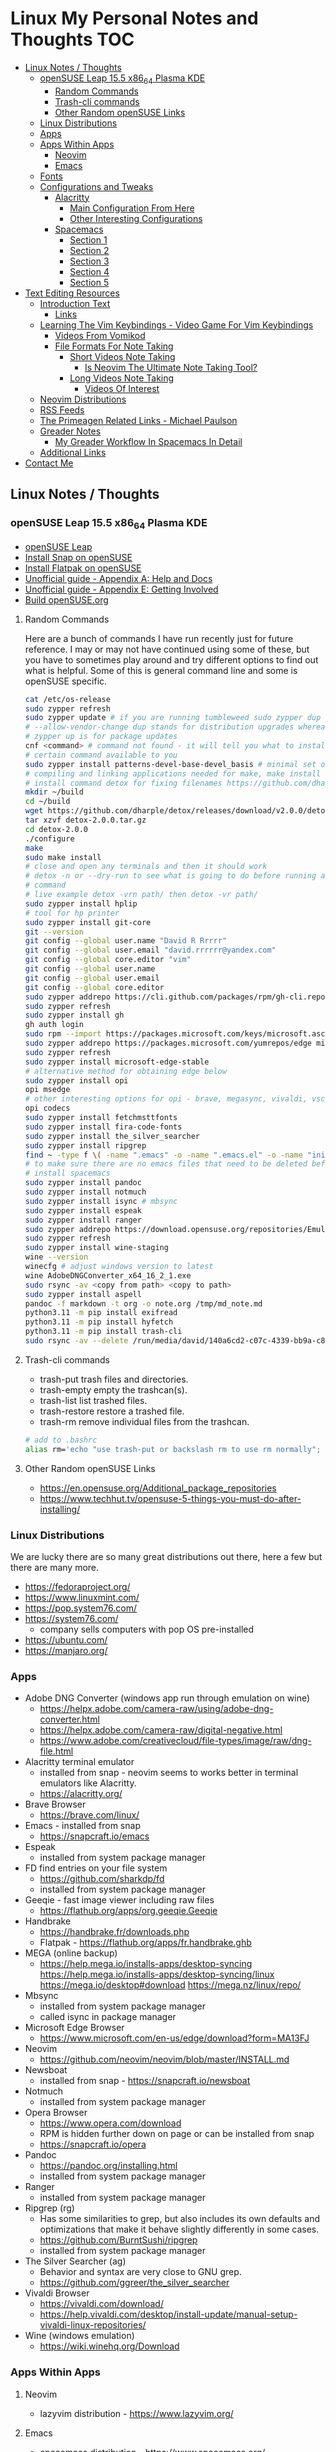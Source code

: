 * Linux My Personal Notes and Thoughts                                  :TOC:
  - [[#linux-notes--thoughts][Linux Notes / Thoughts]]
    - [[#opensuse-leap-155-x86_64-plasma-kde][openSUSE Leap 15.5 x86_64 Plasma KDE]]
      - [[#random-commands][Random Commands]]
      - [[#trash-cli-commands][Trash-cli commands]]
      - [[#other-random-opensuse-links][Other Random openSUSE Links]]
    - [[#linux-distributions][Linux Distributions]]
    - [[#apps][Apps]]
    - [[#apps-within-apps][Apps Within Apps]]
      - [[#neovim][Neovim]]
      - [[#emacs][Emacs]]
    - [[#fonts][Fonts]]
    - [[#configurations-and-tweaks][Configurations and Tweaks]]
      - [[#alacritty][Alacritty]]
        - [[#main-configuration-from-here][Main Configuration From Here]]
        - [[#other-interesting-configurations][Other Interesting Configurations]]
      - [[#spacemacs][Spacemacs]]
        - [[#section-1][Section 1]]
        - [[#section-2][Section 2]]
        - [[#section-3][Section 3]]
        - [[#section-4][Section 4]]
        - [[#section-5][Section 5]]
  - [[#text-editing-resources][Text Editing Resources]]
    - [[#introduction-text][Introduction Text]]
      - [[#links][Links]]
    - [[#learning-the-vim-keybindings---video-game-for-vim-keybindings][Learning The Vim Keybindings - Video Game For Vim Keybindings]]
      - [[#videos-from-vomikod][Videos From Vomikod]]
      - [[#file-formats-for-note-taking][File Formats For Note Taking]]
        - [[#short-videos-note-taking][Short Videos Note Taking]]
          - [[#is-neovim-the-ultimate-note-taking-tool][Is Neovim The Ultimate Note Taking Tool?]]
        - [[#long-videos-note-taking][Long Videos Note Taking]]
          - [[#videos-of-interest][Videos Of Interest]]
    - [[#neovim-distributions][Neovim Distributions]]
    - [[#rss-feeds][RSS Feeds]]
    - [[#the-primeagen-related-links---michael-paulson][The Primeagen Related Links - Michael Paulson]]
    - [[#greader-notes][Greader Notes]]
      - [[#my-greader-workflow-in-spacemacs-in-detail][My Greader Workflow In Spacemacs In Detail]]
    - [[#additional-links][Additional Links]]
  - [[#contact-me][Contact Me]]

** Linux Notes / Thoughts
*** openSUSE Leap 15.5 x86_64 Plasma KDE
- [[https://www.opensuse.org/#Leap][openSUSE Leap]]
- [[https://snapcraft.io/install/snap-store/opensuse][Install Snap on openSUSE]]
- [[https://flatpak.org/setup/openSUSE][Install Flatpak on openSUSE]]
- [[https://opensuse-guide.org/help.php][Unofficial guide - Appendix A: Help and Docs]]
- [[https://opensuse-guide.org/contribute.php][Unofficial guide - Appendix E: Getting Involved]]
- [[https://build.opensuse.org/][Build openSUSE.org]]
**** Random Commands
Here are a bunch of commands I have run recently just for future reference.
I may or may not have continued using some of these, but you have to sometimes
play around and try different options to find out what is helpful.
Some of this is general command line and some is openSUSE specific.
#+begin_src sh
  cat /etc/os-release
  sudo zypper refresh
  sudo zypper update # if you are running tumbleweed sudo zypper dup
  # --allow-vendor-change dup stands for distribution upgrades whereas
  # zypper up is for package updates
  cnf <command> # command not found - it will tell you what to install to make a
  # certain command available to you
  sudo zypper install patterns-devel-base-devel_basis # minimal set of tools for
  # compiling and linking applications needed for make, make install commands
  # install command detox for fixing filenames https://github.com/dharple/detox
  mkdir ~/build
  cd ~/build
  wget https://github.com/dharple/detox/releases/download/v2.0.0/detox-2.0.0.tar.gz
  tar xzvf detox-2.0.0.tar.gz
  cd detox-2.0.0
  ./configure
  make
  sudo make install
  # close and open any terminals and then it should work
  # detox -n or --dry-run to see what is going to do before running a
  # command
  # live example detox -vrn path/ then detox -vr path/
  sudo zypper install hplip
  # tool for hp printer
  sudo zypper install git-core
  git --version
  git config --global user.name "David R Rrrrr"
  git config --global user.email "david.rrrrrr@yandex.com"
  git config --global core.editor "vim"
  git config --global user.name
  git config --global user.email
  git config --global core.editor
  sudo zypper addrepo https://cli.github.com/packages/rpm/gh-cli.repo
  sudo zypper refresh
  sudo zypper install gh
  gh auth login
  sudo rpm --import https://packages.microsoft.com/keys/microsoft.asc
  sudo zypper addrepo https://packages.microsoft.com/yumrepos/edge microsoft-edge
  sudo zypper refresh
  sudo zypper install microsoft-edge-stable
  # alternative method for obtaining edge below
  sudo zypper install opi
  opi msedge
  # other interesting options for opi - brave, megasync, vivaldi, vscode, yandex-browser
  opi codecs
  sudo zypper install fetchmsttfonts
  sudo zypper install fira-code-fonts
  sudo zypper install the_silver_searcher
  sudo zypper install ripgrep
  find ~ -type f \( -name ".emacs" -o -name ".emacs.el" -o -name "init.el" \) -print
  # to make sure there are no emacs files that need to be deleted before I
  # install spacemacs
  sudo zypper install pandoc
  sudo zypper install notmuch
  sudo zypper install isync # mbsync
  sudo zypper install espeak
  sudo zypper install ranger
  sudo zypper addrepo https://download.opensuse.org/repositories/Emulators:/Wine/15.4/Emulators:Wine.repo
  sudo zypper refresh
  sudo zypper install wine-staging
  wine --version
  winecfg # adjust windows version to latest
  wine AdobeDNGConverter_x64_16_2_1.exe
  sudo rsync -av <copy from path> <copy to path>
  sudo zypper install aspell
  pandoc -f markdown -t org -o note.org /tmp/md_note.md
  python3.11 -m pip install exifread
  python3.11 -m pip install hyfetch
  python3.11 -m pip install trash-cli
  sudo rsync -av --delete /run/media/david/140a6cd2-c07c-4339-bb9a-c87b592bafe5/ /run/media/david/01d0e521-1a65-41ad-a1b2-e77f68c41894/
#+end_src
**** Trash-cli commands
- trash-put           trash files and directories.
- trash-empty         empty the trashcan(s).
- trash-list          list trashed files.
- trash-restore       restore a trashed file.
- trash-rm            remove individual files from the trashcan.
#+begin_src bash
  # add to .bashrc
  alias rm='echo "use trash-put or backslash rm to use rm normally"; false'
#+end_src
**** Other Random openSUSE Links
- [[https://en.opensuse.org/Additional_package_repositories]]
- [[https://www.techhut.tv/opensuse-5-things-you-must-do-after-installing/]]
*** Linux Distributions
We are lucky there are so many great distributions out there, here a few but
there are many more.
- [[https://fedoraproject.org/]]
- [[https://www.linuxmint.com/]]
- [[https://pop.system76.com/]]
- [[https://system76.com/]]
  - company sells computers with pop OS pre-installed
- [[https://ubuntu.com/]]
- [[https://manjaro.org/][https://manjaro.org/]]
*** Apps
- Adobe DNG Converter (windows app run through emulation on wine)
  - [[https://helpx.adobe.com/camera-raw/using/adobe-dng-converter.html]]
  - [[https://helpx.adobe.com/camera-raw/digital-negative.html]]
  - [[https://www.adobe.com/creativecloud/file-types/image/raw/dng-file.html]]
- Alacritty terminal emulator
  - installed from snap - neovim seems to works better in terminal emulators
    like Alacritty.
  - [[https://alacritty.org/]]
- Brave Browser
  - [[https://brave.com/linux/]]
- Emacs - installed from snap
  - [[https://snapcraft.io/emacs]]
- Espeak
  - installed from system package manager
- FD find entries on your file system
  - [[https://github.com/sharkdp/fd]]
  - installed from system package manager
- Geeqie - fast image viewer including raw files
  - [[https://flathub.org/apps/org.geeqie.Geeqie]]
- Handbrake
  - [[https://handbrake.fr/downloads.php]]
  - Flatpak - [[https://flathub.org/apps/fr.handbrake.ghb]]
- MEGA (online backup)
  - [[https://help.mega.io/installs-apps/desktop-syncing]]
    [[https://help.mega.io/installs-apps/desktop-syncing/linux]]
    [[https://mega.io/desktop#download]]
    [[https://mega.nz/linux/repo/]]
- Mbsync
  - installed from system package manager
  - called isync in package manager
- Microsoft Edge Browser
  - [[https://www.microsoft.com/en-us/edge/download?form=MA13FJ]]
- Neovim
  - [[https://github.com/neovim/neovim/blob/master/INSTALL.md]]
- Newsboat
  - installed from snap - [[https://snapcraft.io/newsboat]]
- Notmuch
  - installed from system package manager
- Opera Browser
  - [[https://www.opera.com/download]]
  - RPM is hidden further down on page or can be installed from snap
  - [[https://snapcraft.io/opera]]
- Pandoc
  - [[https://pandoc.org/installing.html]]
  - installed from system package manager
- Ranger
  - installed from system package manager
- Ripgrep (rg)
  - Has some similarities to grep, but also includes its own defaults and
    optimizations that make it behave slightly differently in some cases.
  - [[https://github.com/BurntSushi/ripgrep]]
  - installed from system package manager
- The Silver Searcher (ag)
  - Behavior and syntax are very close to GNU grep.
  - [[https://github.com/ggreer/the_silver_searcher]]
- Vivaldi Browser
  - [[https://vivaldi.com/download/]]
  - [[https://help.vivaldi.com/desktop/install-update/manual-setup-vivaldi-linux-repositories/]]
- Wine (windows emulation)
  - [[https://wiki.winehq.org/Download]]
*** Apps Within Apps
**** Neovim
- lazyvim distribution - https://www.lazyvim.org/
**** Emacs
- spacemacs distribution - https://www.spacemacs.org/
*** Fonts
- Fira Code [[https://github.com/tonsky/FiraCode]]
  - Nerd Font version of Fira Code is Listed as FiraCode Nerd Font
    [[https://www.nerdfonts.com/font-downloads]]
*** Configurations and Tweaks
**** Alacritty
***** Main Configuration From Here
- [[https://github.com/Widkidone/AlacrittyToml/blob/main/alacritty.toml]]
***** Other Interesting Configurations
- [[https://github.com/sabinpocris/alacritty.toml/blob/main/alacritty.toml]]
- [[https://github.com/scalarwaves/dotfiles/blob/main/alacritty/alacritty.toml]]
Neovim does not work fully without a Nerd Font set as your terminal font
[[https://www.nerdfonts.com/]]
#+begin_src toml
  [font.bold]
  family = "FiraCode Nerd Font"
  style = "Bold"
  [font.bold_italic]
  family = "FiraCode Nerd Font"
  style = "Bold Italic"
  [font.italic]
  family = "FiraCode Nerd Font"
  style = "Italic"
  [font.normal]
  family = "FiraCode Nerd Font"
  style = "Regular"
#+end_src
**** Spacemacs
***** Section 1
dotspacemacs-configuration-layers
#+begin_src emacs-lisp
  ;; List of configuration layers to load.
  dotspacemacs-configuration-layers
  '(
    ;; ----------------------------------------------------------------
    ;; Example of useful layers you may want to use right away.
    ;; Uncomment some layer names and press `SPC f e R' (Vim style) or
    ;; `M-m f e R' (Emacs style) to install them.
    ;; ----------------------------------------------------------------
    auto-completion
    better-defaults
    emacs-lisp
    git
    helm
    lsp
    markdown
    multiple-cursors
    org
    (shell :variables
           shell-default-height 30
           shell-default-position 'bottom)
    spell-checking
    syntax-checking
    version-control
    ranger
    emoji
    python
    (evil-snipe
     :variables
     evil-snipe-enable-alternate-f-and-t-behaviors t)
    notmuch
    (elfeed :variables
            elfeed-feeds '(
                           ("http://nullprogram.com/feed/" emacs)
                           ("https://planet.emacslife.com/atom.xml" emacs)
                           ("https://www.reddit.com/r/emacs.rss" emacs)
                           ("https://www.reddit.com/r/neovim.rss" neovim)
                           ("https://www.reddit.com/r/vim.rss" vim)
                           ("https://neovim.io/news.xml" neovim)
                           ("https://dotfyle.com/this-week-in-neovim/rss.xml" neovim)
                           ("https://protesilaos.com/master.xml" emacs)
                           ("https://sachachua.com/blog/feed" emacs)
                           ("https://www.reddit.com/r/orgmode.rss" emacs)
                           )
            )
    treemacs)
#+end_src
***** Section 2
After that section this section I add apps from MELPA
#+begin_src emacs-lisp
  dotspacemacs-additional-packages '(
                                     greader
                                     sqlite3
                                     )
#+end_src
***** Section 3
After that section is this section where I adjust a couple of settings:
#+begin_src emacs-lisp
  (defun dotspacemacs/user-init ()
    "Initialization for user code:
  This function is called immediately after `dotspacemacs/init', before layer
  configuration.
  It is mostly for variables that should be set before packages are loaded.
  If you are unsure, try setting them in `dotspacemacs/user-config' first."
    ;; For python
    (add-hook 'python-mode-hook #'(lambda () (modify-syntax-entry ?_ "w")))
    )
#+end_src
***** Section 4
After that section is this section where I set a variable for greader and I add
a custom function that wraps http links so that the link has both the [] and ()
for markdown files.
Otherwise when I am in format checkers it throws an error for urls that are not
in the right format.
#+begin_src emacs-lisp
  (defun dotspacemacs/user-config ()
    "Configuration for user code:
  This function is called at the very end of Spacemacs startup, after layer
  configuration.
  Put your configuration code here, except for variables that should be set
  before packages are loaded."
    (setq greader-espeak-rate 500)
    (setq python-shell-interpreter "/usr/bin/python3.11")
    )
#+end_src
Everything else is the standard configuration file without any changes.
***** Section 5
After install run this command once SPC SPC all-the-icons-install-fonts
** Text Editing Resources
*** Introduction Text
Text editing is incredibly valuable for programming, note taking, organizing and
reviewing written information.
Here is a collection of thoughts and links I have found to be valuable.

A lot of people on reddit and on forums ask if it is worth learning the vim
normal mode keybindings.
I believe if you work in a text a certain amount of time it is worth learning,
but if you only do small amounts of time in a text editor it may not be worth
it.
Here is a way to think about this, if you do programming in a text editor more
than a couple hours a week I would say it is worth learning.
If you write notes or read a lot of text more than a couple of hours a week then
it may also be worth learning.
However, please note that folks who do not program are a little more mixed on
whether it is worth the time to learn and use, whereas programmers tend to find
it worth the time to learn.
It is not just a productivity boost, it is also more engaging and fun as you
work through code.

If you are a programmer I recommend trying and learning the basics of all three
major text editors which are Visual Studio Code, neovim (or original vim) and emacs.
If you are a writer there are specific setups (distributions) that you can find
for these tools that are targeted for that type of work.
I mostly program and take notes so that is how I focus on these tools.
If you are a programmer the Visual Studio Code with the add-on (extension)
vscodevim provides a setup that you can have up and running super fast that
allow you to learn the ways of vim but have all of the modern conveniences of a
high end text editor working right away.
Make sure you go through all of the extensions settings and turn on some of the
plugins if you want to get familiar with them.
They are not all enabled by default.
Emacs with vi emulation.
Emacs has a robust platform with tremendous built in functionality.
Plus you can extend it with add-ons and you can have custom functions you can
easily add.
OpenAI ChatGPT, Google Gemini can generate custom functions you can add to your
emacs configuration.
Make sure you add a unique prefix to any custom functions so you do not create
any name conflicts.
If you do not like the vim keybindings Emacs has the most other options
available including variations of the vim keybindings and keybindings that are
completely different or can be customized to suite your needs.
The only slight downside if you go these routes is that they are only readily
available for emacs, but luckily emacs can be infinitely customized and
extended.
I will admit that I have learned some of the other systems and went back to vim
style keybindings so that I can move between the three programs using similar
keybindings.

Examples of other keybinding options: First a quick note on the vanilla Emacs
keybindings.
I have spent time learning them and they are really hard on your hands.
The only way you can sort of mitigate that issue is by having a custom keyboard
where you can reprogram the buttons so you do not put strain on your pinky.
God mode and devil mode can also solve the hand fatigue problem.
Yes, emacs pinky is actually a problem and hand fatigue in general.
I have to be honest and say that I feel strongly you should use another system
other than the default keybindings.
If you do want to learn the vanilla keybindings they are very logical once you
get used to them and they pair well with either god mode or devil mode.

Xah Fly Keys is the most efficient system for programmers, but only readily
available for emacs.
I like the flexibility of moving between neovim, visual studio code and emacs so
I prefer vim keybindings even though they are less efficient.
I would only consider learning Xah Fly Keys if you program more than 80% of your
time and you are ok being locked into emacs.
The author asks for donations for folks who use his tools.
Of course it is requested that people donate to all open source projects that
help them if they can afford to do so.

Boon is a well thought out system, again only for emacs.
I like some of the thoughts and layouts that are in the system.
It is clearly a smart design, but I do feel that the benefits it gives you are
not really worth the effort learning it.

Meow is a variation on the vim keybindings.
The only problem I have with that is if I switch between Meow and standard vim
it is too confusing to my brain because they are so similar.
It is almost easier to keep two different systems distinguished in your brain if
they are totally different.
A lot of people really like Meow and it is really easy to make adjustments to
the setup of it.
I would say if you are leaving vim and not going to go back you might really
enjoy the improvements that Meow makes.
**** Links
- [[https://github.com/darkstego/wakib-keys]]
- [[https://github.com/darkstego/wakib-emacs]]
- [[https://www.youtube.com/watch?v=rK51Lp_lreI][Intro to Wakib, an Emacs Starter Kit]]
- [[https://ergoemacs.github.io/]]
- [[https://github.com/xahlee/xah-fly-keys]]
- [[https://www.youtube.com/watch?v=-iDJV2GPjEY][The Most Efficient Emacs Workflow, more efficient than vim]]
- [[https://www.youtube.com/watch?v=deg74diF_2Q&t=1445s][Xah Talk Show 2023-10-25 Xah Fly Keys, Bill Gosper Equations, Game of Life]]
- [[https://www.youtube.com/watch?v=TXKlr67qSlc&t=14s][Xah Talk Show Ep532 What Happens When You Blog for 25 Years]]
- [[https://www.youtube.com/watch?v=giwqQY1inn0][intro to svalboard datahand, best input device]]
- [[https://www.youtube.com/watch?v=KZA6tojsGfU][Xah Talk Show Ep541, emacs org-mode key, WolframLang tiling, plane curves, math]]
- [[https://www.youtube.com/watch?v=ypjsgrpG1r4][xah emacs talk show 2019-01-07 xah-html-mode vs org mode]]
- [[https://www.youtube.com/watch?v=-vQ56wu30Lg][emacs xah fly keys intro]]
- [[https://github.com/emacsorphanage/god-mode]]
- [[https://github.com/jyp/boon]]
- [[https://github.com/susam/devil]]
- [[https://www.youtube.com/watch?v=MPSkyfOp5H8][Emacs Packages for Modal Editing - System Crafters Live!]]
- [[https://systemcrafters.net/live-streams/april-21-2023/]]
I think it is important to try out multiple setups and it is ok to use multiple
approaches.
I recommend learning emacs, neovim and trying out Visual Studio Code as well.
I rotate between all three and I have learned the most this way.
Some problems I know how to solve in all three, some problems I only know how to
solve in one of the three.
Whenever I am trying to learn how to do something efficiently I search for the
solution in emacs plus neovim to learn whatever I can.
If I have time I will look later at Visual Studio code as well to see how folks
solve the problem in that ecosystem.
Emacs and neovim are first only because they are the most flexible and
extendable.

Emacs can read written text out loud in audio format text-to-speech.
It has a robotic voice, but I actually prefer that when I am trying to study or
review certain kinds of information.

You can take a video and extract the audio and then transcribe it with a paid
service like this one [[https://turboscribe][https://turboscribe.ai]].
Then you can read it or have Emacs perform text-to-speech.
This allows you to review the information at different speeds.
It allows a more consistent pace to be possible.
It allows for searching through information.

Emacs has a built in web browser, it is handy if you have a text heavy document
that you want open side by side with a place to take notes in emacs.
It does not replace full featured web browsers but is still helpful for
reference document review.

Neovim and Emacs both have distributions.
A lot of people tell you to build your own configuration.
It can take a long time to really understand how to setup your own configuration
to best optimize your workflows.
I like how the distributions usually offer keybindings decided on with a logical
layout.
It is helpful to build your own config because you learn so much.
I think the best answer is to do both a custom config and try using the
distributions to learn as much as possible.
- [[https://gitlab.com/public-repositories/emacs-groundup/-/blob/main/src/docs/emacs-groundup.org]]
*** Learning The Vim Keybindings - Video Game For Vim Keybindings
- [[https://vim-adventures.com/]]
I highly recommend playing this game.
I have to confess that I find the game frustrating, but it helps you learn, so I
feel it is worth the trouble of playing the game and paying for it.
As long as you know you want to build vim skills, then it is worth the trouble
to play the game in my opinion.
You can play the game a little while for free, after that you have to pay.
At first I was not willing to pay for it, but I decided to just do it anyway and
I am really glad I did.
It forces you to learn the vim motions in a different context and makes you more
effective in text editing contexts.

The reason why I find the game frustrating is the author does not give you
enough information for you to know what you are supposed to do.
He does this on purpose to challenge you, but I wish he added more of a hint
system in the game to give you a bit more information to work with, but please
do not let this detour you from working through the challenges.

I recommend you play the game and struggle as much as possible before trying to
find any answers online.

I have some mental/brain challenges with working through a game like this, so I
know others may also experience challenges where it may be very difficult for
you to figure out what to do in the game.

First take a break and try the problem again.
Look at the motions available to you and think about creative ways to use them.

Instead of looking up an answer you can also email the author for a hint.
He tries not to give you the answer but prefers just to give you a hint so you
can try to figure it out.
- [[https://github.com/pepers/vim-adventures]]
This has answers in text form from Level 8 to the Last Level of the main story
line.
This does not cover the Macro puzzles.
There are some small mistakes in the document, but it is mostly correct.
**** Videos From Vomikod
Playlist
- [[https://youtube.com/playlist?list=PLl3Gy8rm8g9THKPnmbegeeiu0NvmbLg-V&si=Kc9uqQXNbWAoJTA7]]
Plays through levels 1 -- Last Level, videos are not in English -- there is at
least one puzzle that had a small change implemented since he recorded these
videos, but it is mostly accurate to the current game.
The game authors YouTube Channel:
- [[https://www.youtube.com/@DoronLinder/videos][https://www.youtube.com/@DoronLinder/videos]]
Videos of note:
- Video Explaining the Game
- Level 1 -- How to cross the ocean information
- Explains Level 5 where is the hidden key
**** File Formats For Note Taking
Org and markdown are two popular formats for taking notes.
You can use plain text documents (txt) if you just want to copy and paste a
bunch of information into a file that you can search or grep later to find.
If you are organizing information that you are going share with others or need
the document to be more structured for your own reference then org and markdown
formats are worth learning and using.
If you need highly structured control over formatting above what markdown and
org can provide then look into LaTeX.
***** Short Videos Note Taking
****** Is Neovim The Ultimate Note Taking Tool?
- [[https://www.youtube.com/watch?v=vdBkQ4jT2OE]]
Org style notation that can be exported to other formats Author has transitioned
to this system instead now (I like the simpler approach above, but this does
offer more):
- [[https://www.youtube.com/watch?v=5ht8NYkU9wQ&t=5s]]
***** Long Videos Note Taking
- [[https://www.youtube.com/@mischavandenburg/videos][https://www.youtube.com/@mischavandenburg/videos]]
****** Videos Of Interest
- FULL NEOVIM Configuration Walkthrough As A DevOps Engineer On MacOS
- Ultimate Notetaking: My Neovim Zettelkasten Based on Obsidian - Complete Walkthrough
- My Entire Neovim + Tmux Workflow As A DevOps Engineer On MacOS
I like the style and approach of how he uses markdown and his workflows.
When you install neovim it is bare bones, so you can add distribution layer on
top of the base that makes it easy to use and awesome right away, you can still
customize it further to meet your needs but it gives you a good out of the box
experience.
*** Neovim Distributions
- [[https://nvchad.com/]]
- [[https://www.lunarvim.org/]]
- [[https://astronvim.com/]]
- [[https://www.lazyvim.org/]]
funny video about note taking if you jump to 14:43 his explanation of emacs and
21:20 for neovim or watch the whole thing for entertainment and additional
context:
- [[https://www.youtube.com/watch?v=XRpHIa-2XCE]]
Popular series on doom Emacs:
- [[https://www.youtube.com/@DistroTube/videos][https://www.youtube.com/@DistroTube/videos]]
Japanese app author shares his neovim setups, his app is a note taking app, very
inspirational:
- [[https://www.youtube.com/@devaslife/videos][https://www.youtube.com/@devaslife/videos]]
*** RSS Feeds
- [[https://nullprogram.com/feed/]]
- [[https://planet.emacslife.com/atom.xml]]
- [[https://www.reddit.com/r/emacs.rss]]
- [[https://www.reddit.com/r/neovim.rss]]
- [[https://www.reddit.com/r/vim.rss]]
- [[https://neovim.io/news.xml]]
- [[https://dotfyle.com/this-week-in-neovim/rss.xml]]
- [[https://protesilaos.com/master.xml]]
- [[https://sachachua.com/blog/feed]]
*** The Primeagen Related Links - Michael Paulson
- [[https://youtube.com/@ThePrimeagen/videos]]
- [[https://www.youtube.com/@ThePrimeTimeagen/videos][https://www.youtube.com/@ThePrimeTimeagen/videos]]
- [[https://www.youtube.com/@TheVimeagen/videos][https://www.youtube.com/@TheVimeagen/videos]]
- [[https://www.twitch.tv/theprimeagen]]
- [[https://kinesis-ergo.com/prime360/][Discount Codes on Kinesis Official Website - they have many types of keyboards so make sure you look through all of the options.]]
- [[https://twitter.com/ThePrimeagen]]
- [[https://www.instagram.com/ThePrimeagen/]]
- [[https://www.tiktok.com/@theprimeagen][https://www.tiktok.com/@theprimeagen]]
- [[https://discord.gg/ThePrimeagen]]
- [[https://linktr.ee/ThePrimeagen]]
- [[https://github.com/ThePrimeagen]]
- [[https://github.com/ThePrimeagen?tab=repositories]]
- [[https://github.com/ThePrimeagen/ThePrimeagen]]
- [[https://github.com/ThePrimeagen/yt]]
- [[https://frontendmasters.com/courses/vim-fundamentals/]]
- [[https://frontendmasters.com/teachers/the-primeagen/]]
- [[https://github.com/hakluke/how-to-exit-vim][How to exit vim - just a silly lol article - if you do need to quit ESC :q! (quit do not save changes) or ESC :wq (write/save your changes and quit)]]
- [[https://www.youtube.com/watch?v=ZRnWmNdf5IE][From Vim To Zed]]
- [[https://www.boot.dev/?promo=PRIME][Boot.dev - Learn Backend Development the Smart Way - Primeagen Discount Link]]
*** Greader Notes
First you have to install espeak on your system.
Then install greader.
**** My Greader Workflow In Spacemacs In Detail
Opening keybinding notes: when you have evil mode on you can do your LEADER KEY
which can be set to anything but the default is =SPACE= (space bar key).
If you have evil mode off you can do =ALT-m= (called Meta-m or M-m the M- part
represents the Meta keybinding which is actually the alt key on modern
keyboards - there were old keyboards that had this extra key that are not widely
used anymore).

Open Spacemacs then open the text file I want to have read to me with the
robotic voice.
Note the reading speed of the robot is set in your dot spacemacs (.spacemacs)
config file.
You press =SPC f e d= to open your configuration file.
You then go to the ~defun dotspacemacs/user-config ()~ and add ~(setq
greader-espeak-rate 500)~.
You vary the number to whatever suites your preferred speaking pace.
I would keep in mind that since it is reading text it is not perfectly
comparable to the rate that people talk or what speed you would normally read.
So just try different speeds until you find what works best for you.
Press =SPC SPC= and type =turn-off-evil-mode= and =ENTER=.
You have to turn off evil mode for using greader - well you could use it by
customizing a bunch of stuff, but I just disable and re-enable it when I am
done.
=M-x= type =greader-mode ENTER=.
To have it start reading you do =C-r SPACE= and to have it stop you do =SPACE=.

Another customization I like to use it to do =SPC w c C= which is toggling
distraction free settings to be active.
This centers the text and gets rid of distractions and makes the reading and
listening experience better.
=SPC SPC visual-line-mode ENTER= also fixes the word wrapping for me so words
are not cut off in the middle of letters and it wraps on whole words.
 I actually like the default wrapping for programming but for reading and
writing prose I find visual-line-mode more effective most of the time.

I press =C-l= two or three times in a row to move the screen of text back up to
the top (you can press it twice to get it into the middle and three times to get
the text to the top) once the reading part gets to the bottom so it is easier
for me to continue reading and following it.
*** Additional Links
- Vim/Neovim: [[https://github.com/YanivZalach/Vim_Config_NO_PLUGINS]]
- Vim/Neovim: [[https://github.com/YanivZalach/Vim_Config]]
- Neovim: [[https://github.com/YanivZalach/Nvim_Config]]
- Emacs: [[https://www.spacemacs.org/]]
- Emacs: [[https://github.com/doomemacs/doomemacs]]
- Emacs: [[https://github.com/corgi-emacs/corgi]]
- Markdown: [[https://www.markdownguide.org/]]
- Org Mode: [[https://orgmode.org/]]
- LaTeX (if you need precise formatting control): [[https://www.latex-project.org/]]
- Github Markdown: [[https://docs.github.com/en/get-started/writing-on-github]]
- Markdown Cheat Sheet: [[https://github.com/adam-p/markdown-here/wiki/Markdown-Here-Cheatsheet]]
- Markdown Here: [[https://github.com/adam-p/markdown-here]]
- Emacs: [[https://distro.tube/]]
- Emacs: [[https://emacsconf.org/2023/talks/]]
- Emacs: [[https://emacs.stackexchange.com/]]
- Emacs: [[https://github.com/daviwil/dotfiles/]]
- Emacs: [[https://github.com/daviwil/emacs-from-scratch]]
- Emacs: [[https://github.com/Gavinok/emacs.d]]
- Emacs: [[https://github.com/susam/dotfiles]]
- Emacs: [[https://github.com/susam/emfy]]
- Emacs: [[https://github.com/SystemCrafters/crafted-emacs]]
- Emacs: [[https://gitlab.com/Clsmith1]]
- Emacs: [[https://gitlab.com/dwt1]]
- Emacs: [[https://gitlab.com/protesilaos/dotfiles]]
- Emacs: [[https://planet.emacslife.com/]]
- Emacs: [[https://protesilaos.com/]]
- Emacs: [[https://protesilaos.com/emacs/]]
- Emacs: [[https://protesilaos.com/emacs/iosevka-comfy-pictures]]
- Emacs: [[https://systemcrafters.net/emacs-from-scratch/]]
- Emacs: [[https://www.masteringemacs.org/]]
- Emacs: [[https://www.masteringemacs.org/book]]
- Font GNU Unifont on Wikipedia:
  [[https://en.wikipedia.org/wiki/GNU_Unifont]]
- Font Unifont Download: [[https://ftp.gnu.org/gnu/unifont/]]
- Font Unifont: [[http://unifoundry.com/unifont/index.html]]
- Font YouTube Video about Unifont: [[https://www.youtube.com/watch?v=ckrkW8VHRIs]]
- YouTube Channel: [[https://www.youtube.com/@bwestbro/videos][https://www.youtube.com/@bwestbro/videos]]
- YouTube Channel: [[https://www.youtube.com/@DistroTube/videos][https://www.youtube.com/@DistroTube/videos]]
- YouTube Channel: [[https://www.youtube.com/@linuxtechgeek/videos][https://www.youtube.com/@linuxtechgeek/videos]]
- YouTube Channel: [[https://www.youtube.com/@protesilaos/videos][https://www.youtube.com/@protesilaos/videos]]
- YouTube Channel: [[https://www.youtube.com/@SystemCrafters/videos][https://www.youtube.com/@SystemCrafters/videos]]
- YouTube Channel: [[https://www.youtube.com/@mzamansky/videos][https://www.youtube.com/@mzamansky/videos]]
- YouTube Channel: [[https://www.youtube.com/@abcdw/videos][https://www.youtube.com/@abcdw/videos]]
- YouTube Channel: [[https://www.youtube.com/@GavinFreeborn/videos][https://www.youtube.com/@GavinFreeborn/videos]]
- YouTube Channel: [[https://www.youtube.com/@emacselements/videos][https://www.youtube.com/@emacselements/videos]]
- Neovim: [[https://github.com/rvbug/neovim]]
- Neovim: [[https://github.com/NormalNvim/NormalNvim]]
- Neovim: [[https://github.com/rockerBOO/awesome-neovim]]
- Neovim:
  [[https://dotfyle.com/neovim/plugins/top?categories=preconfigured]]
- Vim: [[https://github.com/ibhagwan/vim-cheatsheet]]
- Vim: [[https://github.com/vbd/Fieldnotes/blob/main/vim.md]]
- Emacs: [[http://yummymelon.com/devnull/announcing-casual-an-opinionated-porcelain-for-emacs-calc.html]]
- Emacs: [[https://xenodium.com/my-emacs-eye-candy/]]
- Emacs: [[https://github.com/xenodium/dotsies]]
- Neovim: [[https://github.com/itsvinayak/TurboNvimConfig.nvim]]
- Vim/Neovim: [[https://www.youtube.com/watch?v=5BU2gBOe9RU][YouTube Video: Vim Tips I Wish I Knew Earlier by Sebastian Daschner]]
- Neovim: [[https://www.youtube.com/watch?v=6pAG3BHurdM][YouTube Video: How I Setup Neovim On My Mac To Make It AMAZING In 2024 by Josean Martinez]]
- [[https://github.com/trishume/trishume.github.com/blob/master/_posts%2F2015-03-07-configuring-spacemacs-a-tutorial.md]]
- [[https://github.com/trishume/dotfiles]]
- [[https://github.com/trishume]]
- [[https://www.spacemacs.org/doc/DOCUMENTATION.html#orgheadline21]]
- [[https://www.spacemacs.org/doc/LAYERS.html]]
- [[https://elpa.gnu.org/packages/greader.html]]
- [[https://github.com/emacs-straight/greader]]
- [[https://github.com/emacs-straight]]
- [[https://espeak.sourceforge.net/]]
- [[https://github.com/espeak-ng/espeak-ng]]
- [[https://github.com/thinkhuman/writingwithemacs]]
- [[https://www.gnu.org/manual/manual.html][GNU Manuals Online]]
- [[https://www.gnu.org/doc/doc.html][Documentation of the GNU Project]]
- [[https://www.gnu.org/software/emacs/documentation.html][GNU Emacs Documentation & Support]]
- [[https://www.gnu.org/software/emacs/manual/index.html][GNU Emacs Manuals Online]]
- [[https://www.gnu.org/software/emacs/refcards/index.html][GNU Emacs Reference Cards]]
- [[https://www.gnu.org/doc/other-free-books.html][Free Books from Other Publishers]]
- [[https://github.com/SilverSnake0/File-Automated-Assistant-Mover][SilverSnake0/File-Automated-Assistant-Mover Excellent Python Toolkit for Organizing and Searching Files - You can run it on a folder and it will sort all of the loose files into file type sub folders and it will not mess with your existing subfolders - it also has tools for searching and finding through sets of files uses python 3]]
- [[https://www.youtube.com/@cantucodes/videos][Cantu Codes - Weekly Neovim Plugin Series]]
- [[https://github.com/alextricity25/nvim_weekly_plugin_configs][Alex Cantu Github for Code from the Weekly Neovim Plugin Series]]
- [[https://www.youtube.com/watch?v=jgogUgeuBPo][goparism youtube channel video: Where To Learn Emacs in 2024]]
- [[https://www.youtube.com/@goparism/videos][goparism youtube channel]]
- [[https://francopasut.netlify.app/post/markdown-vim-emacs-sublime-vscode/][Markdown with Vim, Emacs, Sublime Text 4 and Visual Studio Code - Franco Pasut]]
- [[https://karl-voit.at/2017/09/23/orgmode-as-markup-only/][Article Org Mode Syntax Is One of the Most Reasonable Markup Languages to Use for Text]]
- [[https://missing.csail.mit.edu/2020/editors/]]
- [[https://www.youtube.com/watch?v=aiBt8CieE7U][Gavin Freeborn - Double Your Productivity With Emacs Org-Mode]]
- [[https://www.youtube.com/watch?v=DEeStDz_imQ][Gavin Freeborn - 5 Reasons I Love Emacs Orgmode]]
- [[https://www.youtube.com/watch?v=0-brF21ShRk][Gavin Freeborn - You Should Really Learn Org Mode - It's Easy]]
- [[https://protesilaos.com/codelog/2024-04-24-re-what-keeps-you-emacs/][Protesilaos Stavrou - Re: what keeps you coming back to Emacs?]]
- [[https://protesilaos.com/commentary/2024-04-10-joy-of-writing/][Protesilaos Stavrou - The joy of writing]]
- [[https://www.youtube.com/watch?v=-ybCiHPWKNA][TheVimeagen - Teaching Neovim From Scratch To A Noob]]
- [[https://gitlab.com/publicvoit/orgdown/-/blob/master/README.org][https://gitlab.com/publicvoit/orgdown/-/blob/master/README.org]]
  - Orgdown (in short “OD) is a lightweight markup language similar to Markdown
    but it’s consistent, easy to learn, simple to type even without
    tool-support, and it is based on its older brother: Org-mode
  - The purpose of this site is to provide basic information on the Orgdown
    syntax, supported software programs, mobile apps, services, and parsers.
- [[https://www.youtube.com/watch?v=mmqDYw9C30I][Josean Martinez - 7 Amazing CLI Tools You Need To Try]]
** Contact Me
If you have any interesting information to share please let me know.
[[mailto:david.rrrrrr@yandex.com][Email Dave]]
